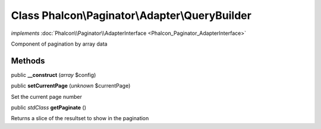 Class **Phalcon\\Paginator\\Adapter\\QueryBuilder**
===================================================

*implements* :doc:`Phalcon\\Paginator\\AdapterInterface <Phalcon_Paginator_AdapterInterface>`

Component of pagination by array data


Methods
-------

public  **__construct** (*array* $config)





public  **setCurrentPage** (*unknown* $currentPage)

Set the current page number



public *stdClass*  **getPaginate** ()

Returns a slice of the resultset to show in the pagination




